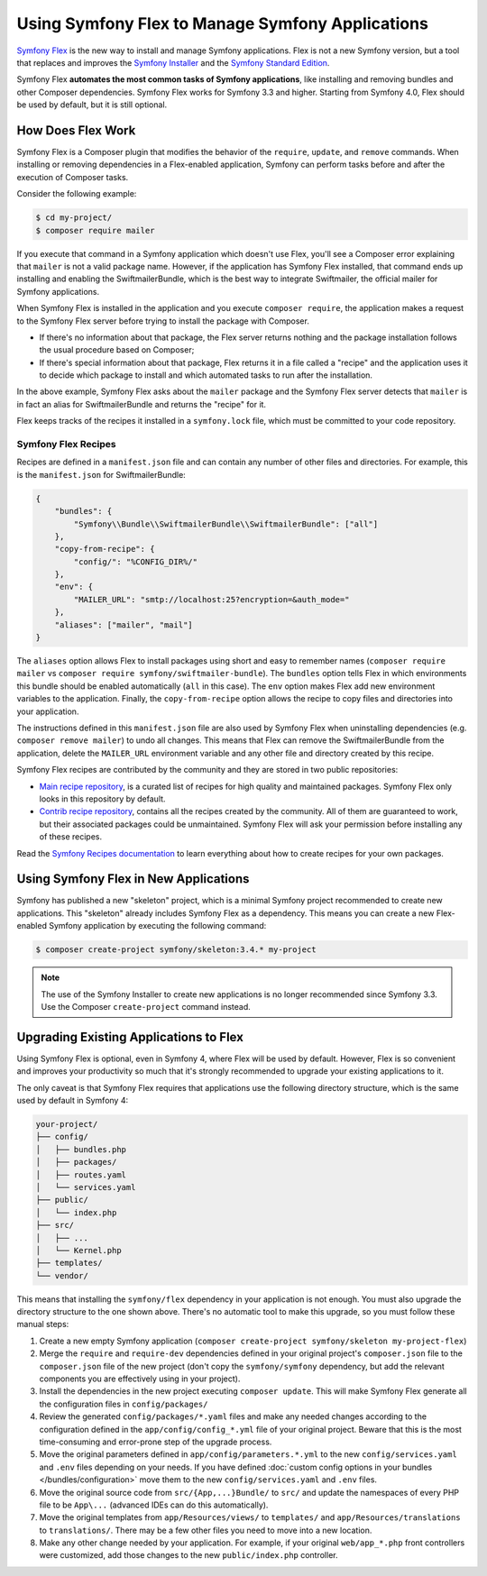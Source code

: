 .. index:: Flex

Using Symfony Flex to Manage Symfony Applications
=================================================

`Symfony Flex`_ is the new way to install and manage Symfony applications. Flex
is not a new Symfony version, but a tool that replaces and improves the
`Symfony Installer`_ and the `Symfony Standard Edition`_.

Symfony Flex **automates the most common tasks of Symfony applications**, like
installing and removing bundles and other Composer dependencies. Symfony
Flex works for Symfony 3.3 and higher. Starting from Symfony 4.0, Flex
should be used by default, but it is still optional.

How Does Flex Work
------------------

Symfony Flex is a Composer plugin that modifies the behavior of the
``require``, ``update``, and ``remove`` commands. When installing or removing
dependencies in a Flex-enabled application, Symfony can perform tasks before
and after the execution of Composer tasks.

Consider the following example:

.. code-block:: terminal

    $ cd my-project/
    $ composer require mailer

If you execute that command in a Symfony application which doesn't use Flex,
you'll see a Composer error explaining that ``mailer`` is not a valid package
name. However, if the application has Symfony Flex installed, that command ends
up installing and enabling the SwiftmailerBundle, which is the best way to
integrate Swiftmailer, the official mailer for Symfony applications.

When Symfony Flex is installed in the application and you execute ``composer
require``, the application makes a request to the Symfony Flex server before
trying to install the package with Composer.

* If there's no information about that package, the Flex server returns nothing and
  the package installation follows the usual procedure based on Composer;

* If there's special information about that package, Flex returns it in a file
  called a "recipe" and the application uses it to decide which package to
  install and which automated tasks to run after the installation.

In the above example, Symfony Flex asks about the ``mailer`` package and the
Symfony Flex server detects that ``mailer`` is in fact an alias for
SwiftmailerBundle and returns the "recipe" for it.

Flex keeps tracks of the recipes it installed in a ``symfony.lock`` file, which
must be committed to your code repository.

Symfony Flex Recipes
~~~~~~~~~~~~~~~~~~~~

Recipes are defined in a ``manifest.json`` file and can contain any number of
other files and directories. For example, this is the ``manifest.json`` for
SwiftmailerBundle:

.. code-block:: javascript

    {
        "bundles": {
            "Symfony\\Bundle\\SwiftmailerBundle\\SwiftmailerBundle": ["all"]
        },
        "copy-from-recipe": {
            "config/": "%CONFIG_DIR%/"
        },
        "env": {
            "MAILER_URL": "smtp://localhost:25?encryption=&auth_mode="
        },
        "aliases": ["mailer", "mail"]
    }

The ``aliases`` option allows Flex to install packages using short and easy to
remember names (``composer require mailer`` vs
``composer require symfony/swiftmailer-bundle``). The ``bundles`` option tells
Flex in which environments this bundle should be enabled automatically (``all``
in this case). The ``env`` option makes Flex add new environment variables to
the application. Finally, the ``copy-from-recipe`` option allows the recipe to
copy files and directories into your application.

The instructions defined in this ``manifest.json`` file are also used by
Symfony Flex when uninstalling dependencies (e.g. ``composer remove mailer``)
to undo all changes. This means that Flex can remove the SwiftmailerBundle from
the application, delete the ``MAILER_URL`` environment variable and any other
file and directory created by this recipe.

Symfony Flex recipes are contributed by the community and they are stored in
two public repositories:

* `Main recipe repository`_, is a curated list of recipes for high quality and
  maintained packages. Symfony Flex only looks in this repository by default.

* `Contrib recipe repository`_, contains all the recipes created by the
  community. All of them are guaranteed to work, but their associated packages
  could be unmaintained. Symfony Flex will ask your permission before installing
  any of these recipes.

Read the `Symfony Recipes documentation`_ to learn everything about how to
create recipes for your own packages.

Using Symfony Flex in New Applications
--------------------------------------

Symfony has published a new "skeleton" project, which is a minimal Symfony
project recommended to create new applications. This "skeleton" already
includes Symfony Flex as a dependency. This means you can create a new Flex-enabled
Symfony application by executing the following command:

.. code-block:: terminal

    $ composer create-project symfony/skeleton:3.4.* my-project

.. note::

    The use of the Symfony Installer to create new applications is no longer
    recommended since Symfony 3.3. Use the Composer ``create-project`` command
    instead.

Upgrading Existing Applications to Flex
---------------------------------------

Using Symfony Flex is optional, even in Symfony 4, where Flex will be used by
default. However, Flex is so convenient and improves your productivity so much
that it's strongly recommended to upgrade your existing applications to it.

The only caveat is that Symfony Flex requires that applications use the
following directory structure, which is the same used by default in Symfony 4:

.. code-block:: text

    your-project/
    ├── config/
    │   ├── bundles.php
    │   ├── packages/
    │   ├── routes.yaml
    │   └── services.yaml
    ├── public/
    │   └── index.php
    ├── src/
    │   ├── ...
    │   └── Kernel.php
    ├── templates/
    └── vendor/

This means that installing the ``symfony/flex`` dependency in your application
is not enough. You must also upgrade the directory structure to the one shown
above. There's no automatic tool to make this upgrade, so you must follow these
manual steps:

#. Create a new empty Symfony application (``composer create-project
   symfony/skeleton my-project-flex``)

#. Merge the ``require`` and ``require-dev`` dependencies defined in your
   original project's ``composer.json`` file to the ``composer.json`` file of the
   new project (don't copy the ``symfony/symfony`` dependency, but add the
   relevant components you are effectively using in your project).

#. Install the dependencies in the new project executing ``composer update``.
   This will make Symfony Flex generate all the configuration files in
   ``config/packages/``

#. Review the generated ``config/packages/*.yaml`` files and make any needed
   changes according to the configuration defined in the
   ``app/config/config_*.yml`` file of your original project. Beware that this is
   the most time-consuming and error-prone step of the upgrade process.

#. Move the original parameters defined in ``app/config/parameters.*.yml`` to
   the new ``config/services.yaml`` and ``.env`` files depending on your needs.
   If you have defined :doc:`custom config options in your bundles </bundles/configuration>`
   move them to the new ``config/services.yaml`` and ``.env`` files.

#. Move the original source code from ``src/{App,...}Bundle/`` to ``src/`` and
   update the namespaces of every PHP file to be ``App\...`` (advanced IDEs can do
   this automatically).

#. Move the original templates from ``app/Resources/views/`` to ``templates/``
   and ``app/Resources/translations`` to ``translations/``. There may be a few
   other files you need to move into a new location.

#. Make any other change needed by your application. For example, if your
   original ``web/app_*.php`` front controllers were customized, add those changes
   to the new ``public/index.php`` controller.

.. _`Symfony Flex`: https://github.com/symfony/flex
.. _`Symfony Installer`: https://github.com/symfony/symfony-installer
.. _`Symfony Standard Edition`: https://github.com/symfony/symfony-standard
.. _`Main recipe repository`: https://github.com/symfony/recipes
.. _`Contrib recipe repository`: https://github.com/symfony/recipes-contrib
.. _`Symfony Recipes documentation`: https://github.com/symfony/recipes/blob/master/README.rst
